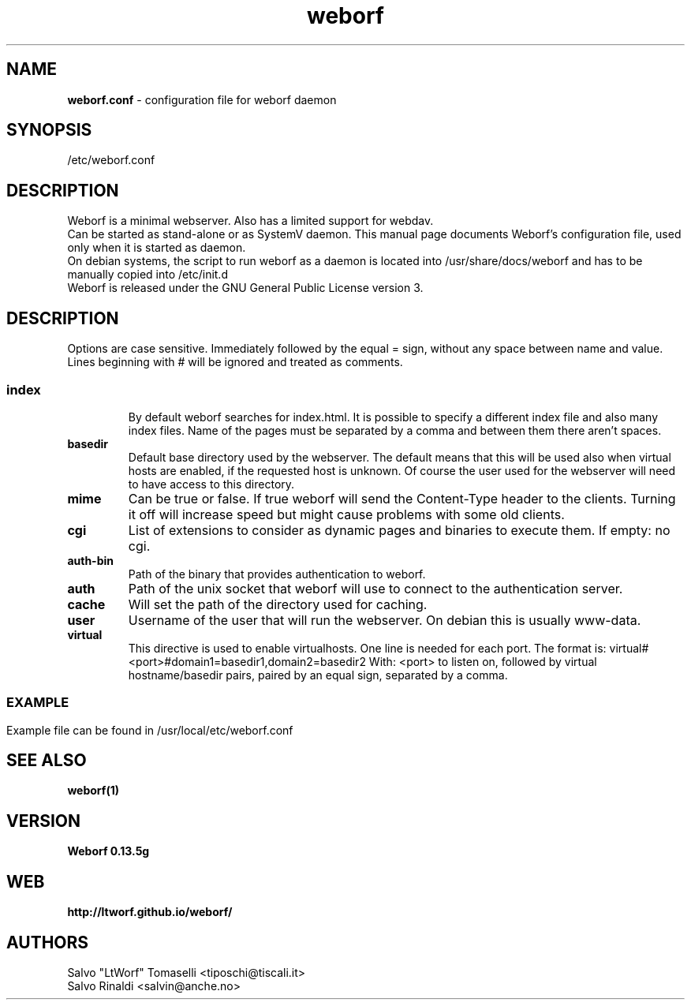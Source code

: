.TH weborf 5 "Sep 13, 2009" "Minimal webserver"

.SH NAME
.B weborf.conf
\- configuration file for weborf daemon

.SH SYNOPSIS
/etc/weborf.conf

.SH DESCRIPTION
Weborf is a minimal webserver. Also has a limited support for webdav.
.br
Can be started as stand-alone or as SystemV daemon. This manual page documents Weborf's configuration file, used only when it is started as daemon.
.br
On debian systems, the script to run weborf as a daemon is located into /usr/share/docs/weborf and has to be manually copied into /etc/init.d
.br
Weborf is released under the GNU General Public License version 3.

.SH DESCRIPTION
Options are case sensitive. Immediately followed by the equal = sign, without any space between name and value.
Lines beginning with # will be ignored and treated as comments.
.SS

.TP
.B index
By default weborf searches for index.html. It is possible to specify a different index file and also many index files. Name of the pages must be separated by a comma and between them there aren't spaces.

.TP
.B basedir
Default base directory used by the webserver. The default means that this will be used also when virtual hosts are enabled, if the requested host is unknown. Of course the user used for the webserver will need to have access to this directory.

.TP
.B mime
Can be true or false. If true weborf will send the Content-Type header to the clients. Turning it off will increase speed but might cause problems with some old clients.

.TP
.B cgi
List of extensions to consider as dynamic pages and binaries to execute them. If empty: no cgi.

.TP
.B auth-bin
Path of the binary that provides authentication to weborf.

.TP
.B auth
Path of the unix socket that weborf will use to connect to the authentication server.

.TP
.B cache
Will set the path of the directory used for caching.

.TP
.B user
Username of the user that will run the webserver. On debian this is usually www-data.

.TP
.B virtual
This directive is used to enable virtualhosts. One line is needed for each port.
The format is:
virtual#<port>#domain1=basedir1,domain2=basedir2
With: <port> to listen on, followed by virtual hostname/basedir pairs, paired by an equal sign, separated by a comma.
.SS

.SH EXAMPLE
Example file can be found in /usr/local/etc/weborf.conf

.SH "SEE ALSO"
.BR weborf(1)

.SH VERSION
.BR "Weborf 0.13.5g"

.SH WEB
.BR http://ltworf.github.io/weborf/

.SH AUTHORS
.nf
Salvo "LtWorf" Tomaselli <tiposchi@tiscali.it>
Salvo Rinaldi <salvin@anche.no>
.br
